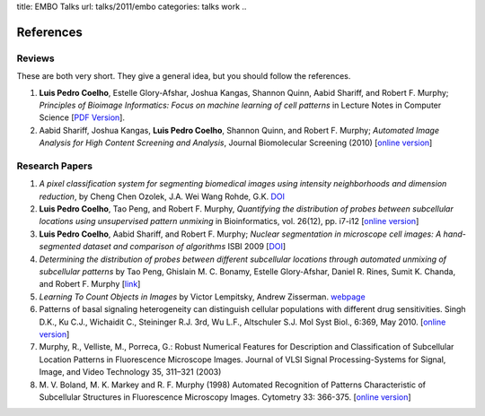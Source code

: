 title: EMBO Talks
url: talks/2011/embo
categories: talks work
..

References
==========

Reviews
~~~~~~~

These are both very short. They give a general idea, but you should follow the
references.

1. **Luis Pedro Coelho**, Estelle Glory-Afshar, Joshua Kangas, Shannon Quinn,
   Aabid Shariff, and Robert F. Murphy; *Principles of Bioimage Informatics:
   Focus on machine learning of cell patterns* in Lecture Notes in Computer
   Science [`PDF Version </files/papers/2010/lpc-principles-2010.pdf>`__].

2. Aabid Shariff, Joshua Kangas, **Luis Pedro Coelho**, Shannon Quinn, and
   Robert F. Murphy; *Automated Image Analysis for High Content Screening and
   Analysis*, Journal Biomolecular Screening (2010) [`online version
   <http://dx.doi.org/10.1177/1087057110370894>`__]

Research Papers
~~~~~~~~~~~~~~~

1. *A pixel classification system for segmenting biomedical images using
   intensity neighborhoods and dimension reduction*, by Cheng Chen  Ozolek,
   J.A.  Wei Wang  Rohde, G.K. `DOI
   <http://dx.doi.org/10.1109/ISBI.2011.5872720>`__
2. **Luis Pedro Coelho**, Tao Peng, and Robert F. Murphy, *Quantifying the
   distribution of probes between subcellular locations using unsupervised
   pattern unmixing* in Bioinformatics, vol. 26(12), pp. i7-i12 [`online
   version
   <http://bioinformatics.oxfordjournals.org/cgi/content/abstract/26/12/i7>`__]
3. **Luis Pedro Coelho**, Aabid Shariff, and Robert F. Murphy;  *Nuclear
   segmentation in microscope cell images: A hand-segmented dataset and
   comparison of algorithms* ISBI 2009 [`DOI
   <http://dx.doi.org/10.1109/ISBI.2009.5193098/>`__]
4. *Determining the distribution of probes between different subcellular
   locations through automated unmixing of subcellular patterns* by Tao Peng,
   Ghislain M. C. Bonamy, Estelle Glory-Afshar, Daniel R. Rines, Sumit K.
   Chanda, and Robert F. Murphy [`link
   <http://www.pnas.org/content/early/2010/01/21/0912090107>`__]
5. *Learning To Count Objects in Images* by Victor Lempitsky, Andrew Zisserman.
   `webpage <http://www.robots.ox.ac.uk/~vgg/research/counting/>`__
6. Patterns of basal signaling heterogeneity can distinguish cellular
   populations with different drug sensitivities. Singh D.K., Ku C.J.,
   Wichaidit C., Steininger R.J. 3rd, Wu L.F., Altschuler S.J. Mol Syst Biol.,
   6:369, May 2010. [`online version
   <http://www.ncbi.nlm.nih.gov/pubmed/20461076>`__]
7. Murphy, R., Velliste, M., Porreca, G.: Robust Numerical Features for
   Description and Classification of Subcellular Location Patterns in
   Fluorescence Microscope Images. Journal of VLSI Signal Processing-Systems
   for Signal, Image, and Video Technology 35, 311–321 (2003)
8. M. V. Boland, M. K. Markey and R. F. Murphy (1998) Automated Recognition of
   Patterns Characteristic of Subcellular Structures in Fluorescence Microscopy
   Images. Cytometry 33: 366-375. [`online version
   <http://murphylab.web.cmu.edu/publications/69-boland1998.pdf>`__]


